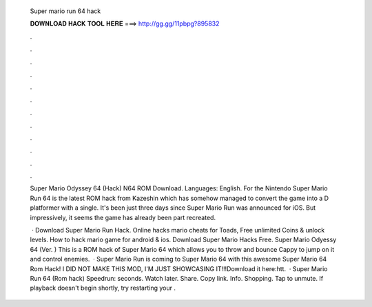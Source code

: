   Super mario run 64 hack
  
  
  
  𝐃𝐎𝐖𝐍𝐋𝐎𝐀𝐃 𝐇𝐀𝐂𝐊 𝐓𝐎𝐎𝐋 𝐇𝐄𝐑𝐄 ===> http://gg.gg/11pbpg?895832
  
  
  
  .
  
  
  
  .
  
  
  
  .
  
  
  
  .
  
  
  
  .
  
  
  
  .
  
  
  
  .
  
  
  
  .
  
  
  
  .
  
  
  
  .
  
  
  
  .
  
  
  
  .
  
  Super Mario Odyssey 64 (Hack) N64 ROM Download. Languages: English. For the Nintendo  Super Mario Run 64 is the latest ROM hack from Kazeshin which has somehow managed to convert the game into a D platformer with a single. It's been just three days since Super Mario Run was announced for iOS. But impressively, it seems the game has already been part recreated.
  
   · Download Super Mario Run Hack. Online hacks mario cheats for Toads, Free unlimited Coins & unlock levels. How to hack mario game for android & ios. Download Super Mario Hacks Free. Super Mario Odyessy 64 (Ver. ) This is a ROM hack of Super Mario 64 which allows you to throw and bounce Cappy to jump on it and control enemies.  · Super Mario Run is coming to Super Mario 64 with this awesome Super Mario 64 Rom Hack! I DID NOT MAKE THIS MOD, I'M JUST SHOWCASING IT!!!Download it here:htt.  · Super Mario Run 64 (Rom hack) Speedrun: seconds. Watch later. Share. Copy link. Info. Shopping. Tap to unmute. If playback doesn't begin shortly, try restarting your .
